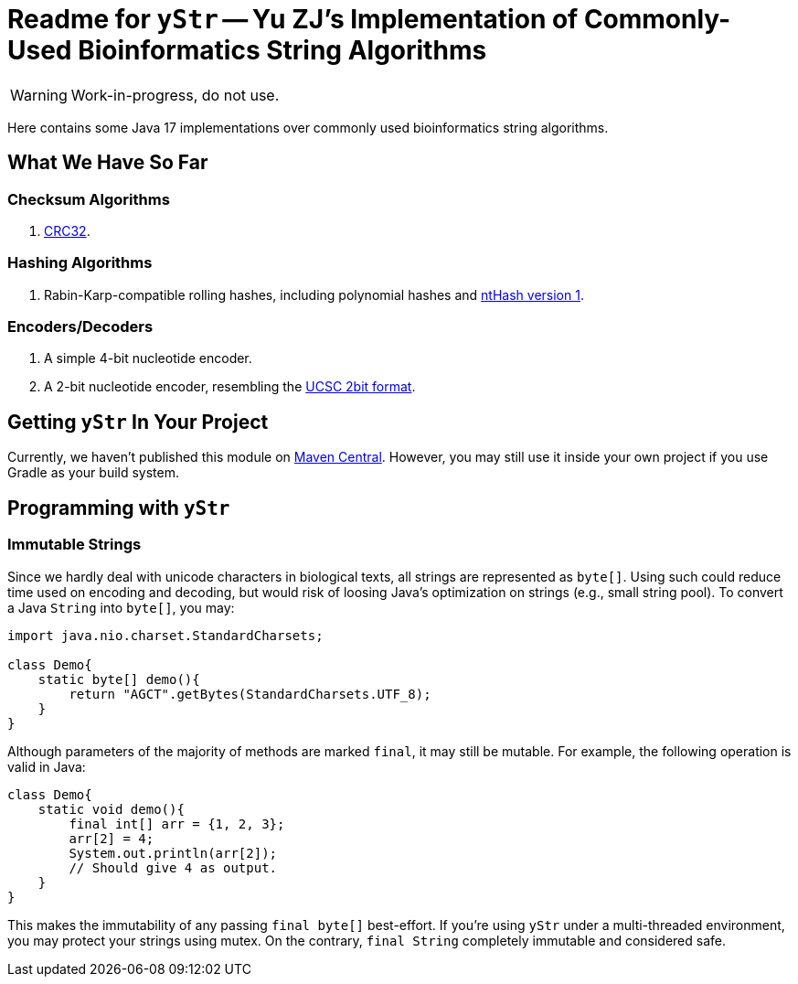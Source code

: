 = Readme for `yStr` -- Yu ZJ's Implementation of Commonly-Used Bioinformatics String Algorithms
:icons: font

WARNING: Work-in-progress, do not use.

Here contains some Java 17 implementations over commonly used bioinformatics string algorithms.

== What We Have So Far

=== Checksum Algorithms

. https://wiki.osdev.org/CRC32[CRC32].

=== Hashing Algorithms

. Rabin-Karp-compatible rolling hashes, including polynomial hashes and https://doi.org/10.1093/bioinformatics/btw397[ntHash version 1].

=== Encoders/Decoders

. A simple 4-bit nucleotide encoder.
. A 2-bit nucleotide encoder, resembling the http://genome.ucsc.edu/FAQ/FAQformat.html#format7[UCSC 2bit format].

== Getting `yStr` In Your Project

Currently, we haven't published this module on https://central.sonatype.com/[Maven Central]. However, you may still use it inside your own project if you use Gradle as your build system.

// TODO: Guide.

== Programming with `yStr`

=== Immutable Strings

Since we hardly deal with unicode characters in biological texts, all strings are represented as `byte[]`. Using such could reduce time used on encoding and decoding, but would risk of loosing Java's optimization on strings (e.g., small string pool). To convert a Java `String` into `byte[]`, you may:

[source,java]
----
import java.nio.charset.StandardCharsets;

class Demo{
    static byte[] demo(){
        return "AGCT".getBytes(StandardCharsets.UTF_8);
    }
}
----

Although parameters of the majority of methods are marked `final`, it may still be mutable. For example, the following operation is valid in Java:

[source,java]
----
class Demo{
    static void demo(){
        final int[] arr = {1, 2, 3};
        arr[2] = 4;
        System.out.println(arr[2]);
        // Should give 4 as output.
    }
}
----

This makes the immutability of any passing `final byte[]` best-effort. If you're using `yStr` under a multi-threaded environment, you may protect your strings using mutex. On the contrary, `final String` completely immutable and considered safe.
